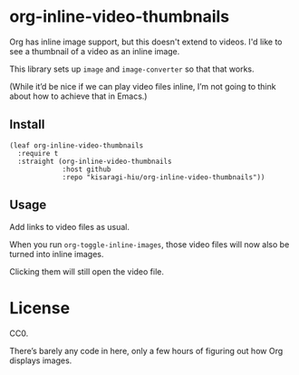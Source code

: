 * org-inline-video-thumbnails

Org has inline image support, but this doesn't extend to videos. I'd like to see a thumbnail of a video as an inline image.

This library sets up =image= and =image-converter= so that that works.

(While it’d be nice if we can play video files inline, I’m not going to think about how to achieve that in Emacs.)

** Install

#+BEGIN_SRC elisp
(leaf org-inline-video-thumbnails
  :require t
  :straight (org-inline-video-thumbnails
             :host github
             :repo "kisaragi-hiu/org-inline-video-thumbnails"))
#+END_SRC

** Usage

Add links to video files as usual.

When you run =org-toggle-inline-images=, those video files will now also be turned into inline images.

Clicking them will still open the video file.

* License

CC0.

There’s barely any code in here, only a few hours of figuring out how Org displays images.
